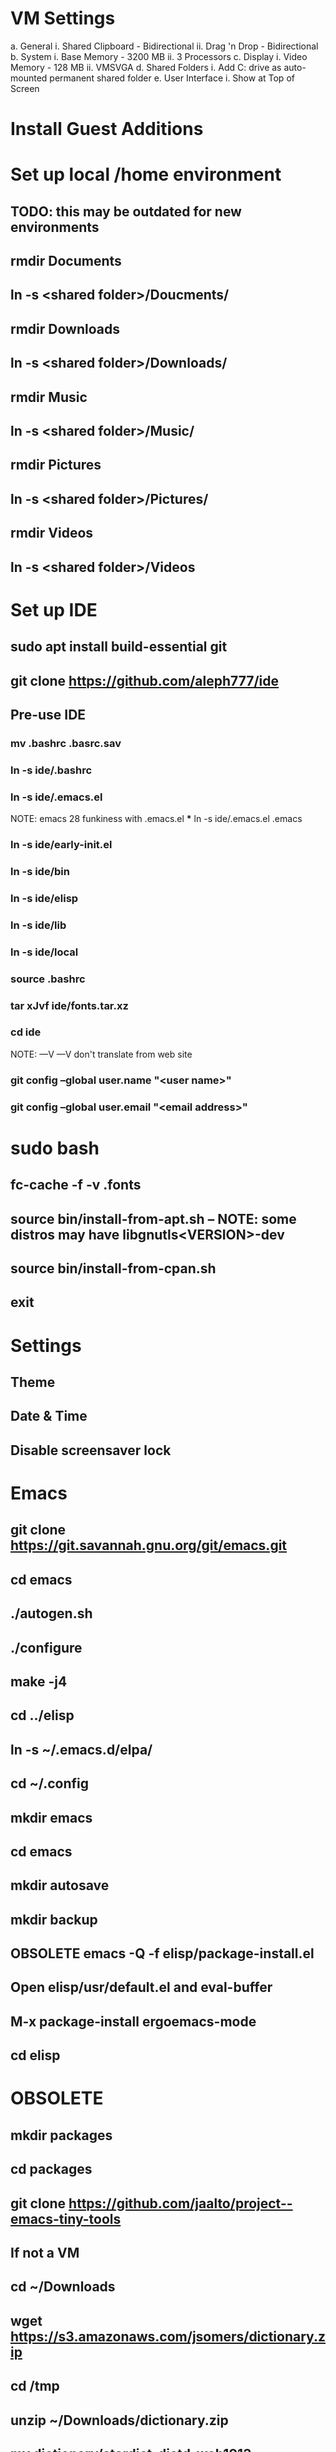 * VM Settings
  a. General
        i. Shared Clipboard - Bidirectional
       ii. Drag 'n Drop - Bidirectional
  b. System
        i. Base Memory - 3200 MB
       ii. 3 Processors
  c. Display
        i. Video Memory - 128 MB
       ii. VMSVGA
  d. Shared Folders
        i. Add C: drive as auto-mounted permanent shared folder
  e. User Interface
        i. Show at Top of Screen

* Install Guest Additions

* Set up local /home environment
** TODO: this may be outdated for new environments
** rmdir Documents
** ln -s <shared folder>/Doucments/
** rmdir Downloads                                   
** ln -s <shared folder>/Downloads/
** rmdir Music                                       
** ln -s <shared folder>/Music/
** rmdir Pictures                                    
** ln -s <shared folder>/Pictures/
** rmdir Videos                                      
** ln -s <shared folder>/Videos

* Set up IDE
** sudo apt install build-essential git
** git clone https://github.com/aleph777/ide
** Pre-use IDE
*** mv .bashrc .basrc.sav
*** ln -s ide/.bashrc
*** ln -s ide/.emacs.el
    NOTE: emacs 28 funkiness with .emacs.el *** ln -s ide/.emacs.el .emacs
*** ln -s ide/early-init.el
*** ln -s ide/bin
*** ln -s ide/elisp
*** ln -s ide/lib
*** ln -s ide/local
*** source .bashrc
*** tar xJvf ide/fonts.tar.xz
*** cd ide
    NOTE:   ---V                ---V don't translate from web site
*** git config --global user.name "<user name>"
*** git config --global user.email "<email address>"

* sudo bash
** fc-cache -f -v .fonts
** source bin/install-from-apt.sh -- NOTE: some distros may have libgnutls<VERSION>-dev
** source bin/install-from-cpan.sh
** exit

* Settings
** Theme
** Date & Time
** Disable screensaver lock

* Emacs
** git clone https://git.savannah.gnu.org/git/emacs.git
** cd emacs
** ./autogen.sh
** ./configure
** make -j4
** cd ../elisp
** ln -s ~/.emacs.d/elpa/
** cd ~/.config
** mkdir emacs
** cd emacs
** mkdir autosave
** mkdir backup

** OBSOLETE emacs -Q -f elisp/package-install.el


** Open elisp/usr/default.el and eval-buffer
** M-x package-install ergoemacs-mode
** cd elisp

* OBSOLETE
** mkdir packages
** cd packages
** git clone https://github.com/jaalto/project--emacs-tiny-tools


** If not a VM
** cd ~/Downloads
** wget https://s3.amazonaws.com/jsomers/dictionary.zip
** cd /tmp
** unzip ~/Downloads/dictionary.zip
** mv dictionary/stardict-dictd-web1913-2.4.2.tar.bz2 ~/Downloads
** cd
** End if

** mkdir .stardict
** cd .stardict
** mkdir dic
** tar xjf ~/Downloads/stardict-dictd-web1913-2.4.2.tar.bz2
** mv stardict-dictd-web1913-2.4.2 Webster1913 # .stardict or .stardict/dic???

# ** cd ~/Downloads
# ** wget http://releases.llvm.org/8.0.0/clang+llvm-8.0.0-x86_64-linux-gnu-ubuntu-18.04.tar.xz
# ** cd /usr/local
# ** sudo tar xJf ~/Downloads/clang+llvm-8.0.0-x86_64-linux-gnu-ubuntu-18.04.tar.xz
# ** cd ~/elisp/packages
# ** git clone --depth=1 --recursive https://github.com/MaskRay/ccls
# ** cd ccls
# ** cmake -H. -BRelease -DCMAKE_BUILD_TYPE=Release -DCMAKE_PREFIX_PATH=/usr/local/clang+llvm-8.0.0-x86_64-linux-gnu-ubuntu-18.04/ -DCMAKE_CXX_COMPILER=clang++
# ** cmake --build Release
